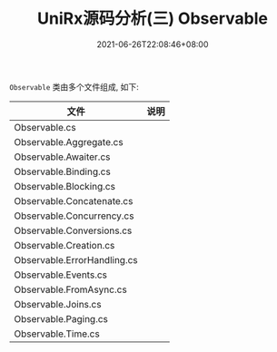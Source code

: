 #+TITLE: UniRx源码分析(三) Observable
#+DATE: 2021-06-26T22:08:46+08:00
#+TAGS[]: Unity UniRx
#+CATEGORIES[]: UniRx源码分析
#+LAYOUT: post
#+OPTIONS: toc:nil
#+DRAFT: true

=Observable= 类由多个文件组成, 如下:

# more

|-----------------------------+------|
| 文件                        | 说明 |
|-----------------------------+------|
| Observable.cs               |      |
| Observable.Aggregate.cs     |      |
| Observable.Awaiter.cs       |      |
| Observable.Binding.cs       |      |
| Observable.Blocking.cs      |      |
| Observable.Concatenate.cs   |      |
| Observable.Concurrency.cs   |      |
| Observable.Conversions.cs   |      |
| Observable.Creation.cs      |      |
| Observable.ErrorHandling.cs |      |
| Observable.Events.cs        |      |
| Observable.FromAsync.cs     |      |
| Observable.Joins.cs         |      |
| Observable.Paging.cs        |      |
| Observable.Time.cs          |      |
|-----------------------------+------|
